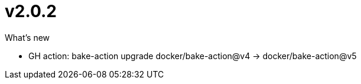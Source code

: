 = v2.0.2

.What's new

* GH action: bake-action upgrade docker/bake-action@v4 -> docker/bake-action@v5
